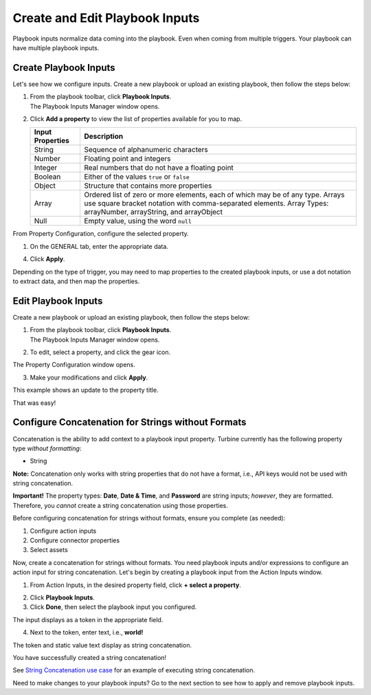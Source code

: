 Create and Edit Playbook Inputs
===============================

Playbook inputs normalize data coming into the playbook. Even when
coming from multiple triggers. Your playbook can have multiple playbook
inputs.

Create Playbook Inputs
----------------------

Let's see how we configure inputs. Create a new playbook or upload an
existing playbook, then follow the steps below:

#. | From the playbook toolbar, click **Playbook Inputs**.
   | |image1|

   | The Playbook Inputs Manager window opens.
   | |image2|

#. | Click **Add a property** to view the list of properties available
     for you to map.
   | |image3|

   +----------------------+----------------------------------------------+
   | **Input Properties** | **Description**                              |
   +======================+==============================================+
   | String               | Sequence of alphanumeric characters          |
   +----------------------+----------------------------------------------+
   | Number               | Floating point and integers                  |
   +----------------------+----------------------------------------------+
   | Integer              | Real numbers that do not have a floating     |
   |                      | point                                        |
   +----------------------+----------------------------------------------+
   | Boolean              | Either of the values ``true`` or ``false``   |
   +----------------------+----------------------------------------------+
   | Object               | Structure that contains more properties      |
   +----------------------+----------------------------------------------+
   | Array                | Ordered list of zero or more elements, each  |
   |                      | of which may be of any type. Arrays use      |
   |                      | square bracket notation with comma-separated |
   |                      | elements. Array Types: arrayNumber,          |
   |                      | arrayString, and arrayObject                 |
   +----------------------+----------------------------------------------+
   | Null                 | Empty value, using the word ``null``         |
   +----------------------+----------------------------------------------+

From Property Configuration, configure the selected property.

#. | On the GENERAL tab, enter the appropriate data.
   | |image4|

4. Click **Apply**.

Depending on the type of trigger, you may need to map properties to the
created playbook inputs, or use a dot notation to extract data, and then
map the properties.

Edit Playbook Inputs
--------------------

Create a new playbook or upload an existing playbook, then follow the
steps below:

#. | From the playbook toolbar, click **Playbook Inputs**.
   | |image5|\ The Playbook Inputs Manager window opens.
   | |image6|

2. To edit, select a property, and click the gear icon.

The Property Configuration window opens.

3. Make your modifications and click **Apply**.

| This example shows an update to the property title.
| |image7|

That was easy!

Configure Concatenation for Strings without Formats
---------------------------------------------------

Concatenation is the ability to add context to a playbook input
property. Turbine currently has the following property type *without
formatting*:

-  String

**Note:** Concatenation only works with string properties that do not
have a format, i.e., API keys would not be used with string
concatenation.

**Important!** The property types: **Date**, **Date & Time**, and
**Password** are string inputs; *however*, they are formatted.
Therefore, you *cannot* create a string concatenation using those
properties.

Before configuring concatenation for strings without formats, ensure you
complete (as needed):

#. Configure action inputs
#. Configure connector properties
#. Select assets

Now, create a concatenation for strings without formats. You need
playbook inputs and/or expressions to configure an action input for
string concatenation. Let's begin by creating a playbook input from the
Action Inputs window.

#. From Action Inputs, in the desired property field, click **+ select a
   property**.
   |image8|

2. Click **Playbook Inputs**.

3. Click **Done**, then select the playbook input you configured.

The input displays as a token in the appropriate field.

| |image9|

4. Next to the token, enter text, i.e., **world!**

| The token and static value text display as string concatenation.
| |image10|

You have successfully created a string concatenation!

See `String Concatenation use
case <../../use-cases/playbook-use-cases/string-concatenation.htm>`__
for an example of executing string concatenation.

Need to make changes to your playbook inputs? Go to the next section to
see how to apply and remove playbook inputs.

.. |image1| image:: ../../Resources/Images/playbook-inputs-link.png
.. |image2| image:: ../../Resources/Images/playbook-inputs-manager.png
.. |image3| image:: ../../Resources/Images/add-a-property.png
.. |image4| image:: ../../Resources/Images/property-configuration-general-tab.png
.. |image5| image:: ../../Resources/Images/playbook-inputs-link.png
.. |image6| image:: ../../Resources/Images/playbook-inputs-manager.png
.. |image7| image:: ../../Resources/Images/modified-playbook-input-property.png
.. |image8| image:: ../../Resources/Images/broadcast-message-input.png
.. |image9| image:: ../../Resources/Images/concatenate-token.png
.. |image10| image:: ../../Resources/Images/concatenate-token-static-text.png
